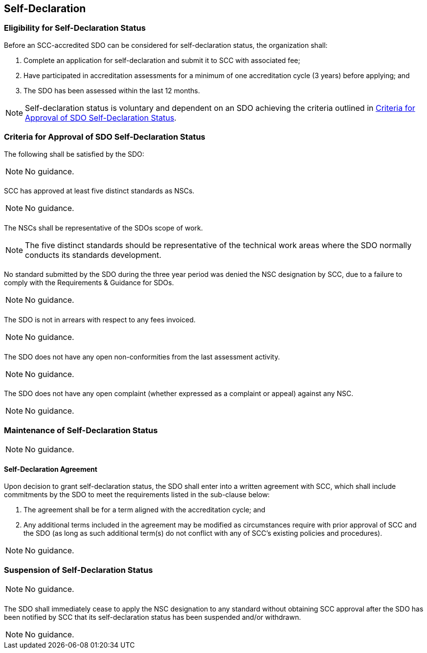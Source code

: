
== Self-Declaration

[[sec_9.1]]
=== Eligibility for Self-Declaration Status

Before an SCC-accredited SDO can be considered for self-declaration
status, the organization shall:

. Complete an application for self-declaration and submit it to SCC
with associated fee;
. Have participated in accreditation assessments for a minimum of
one accreditation cycle (3 years) before applying; and
. The SDO has been assessed within the last 12 months.

NOTE: Self-declaration status is voluntary and dependent on an SDO achieving
the criteria outlined in <<sec_9.2>>.

[[sec_9.2]]
=== Criteria for Approval of SDO Self-Declaration Status

The following shall be satisfied by the SDO:

NOTE: No guidance.

[[sec_9.2.1]]
==== {blank}

SCC has approved at least five distinct standards as NSCs.

NOTE: No guidance.

[[sec_9.2.2]]
==== {blank}

The NSCs shall be representative of the SDOs scope of work.

NOTE: The five distinct standards should be representative of the technical
work areas where the SDO normally conducts its standards development.

[[sec_9.2.3]]
==== {blank}

No standard submitted by the SDO during the three year period was
denied the NSC designation by SCC, due to a failure to comply with
the Requirements & Guidance for SDOs.

NOTE: No guidance.

[[sec_9.2.4]]
==== {blank}

The SDO is not in arrears with respect to any fees invoiced.

NOTE: No guidance.

[[sec_9.2.5]]
==== {blank}

The SDO does not have any open non-conformities from the last assessment
activity.

NOTE: No guidance.

[[sec_9.2.6]]
==== {blank}

The SDO does not have any open complaint (whether expressed as a
complaint or appeal) against any NSC.

NOTE: No guidance.

[[sec_9.3]]
=== Maintenance of Self-Declaration Status

NOTE: No guidance.

[[sec_9.3.1]]
==== Self-Declaration Agreement

Upon decision to grant self-declaration status, the SDO shall enter
into a written agreement with SCC, which shall include commitments
by the SDO to meet the requirements listed in the sub-clause below:

. The agreement shall be for a term aligned with the accreditation
cycle; and
. Any additional terms included in the agreement may be modified as
circumstances require with prior approval of SCC and the SDO (as long
as such additional term(s) do not conflict with any of SCC's existing
policies and procedures).

NOTE: No guidance.

[[sec_9.4]]
=== Suspension of Self-Declaration Status

NOTE: No guidance.

[[sec_9.4.1]]
==== {blank}

The SDO shall immediately cease to apply the NSC designation to
any standard without obtaining SCC approval after the SDO has been
notified by SCC that its self-declaration status has been suspended
and/or withdrawn.

NOTE: No guidance.
